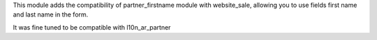 This module adds the compatibility of partner_firstname module with website_sale,
allowing you to use fields first name and last name in the form.

It was fine tuned to be compatible with l10n_ar_partner